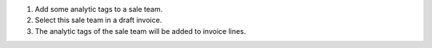 1. Add some analytic tags to a sale team.
2. Select this sale team in a draft invoice.
3. The analytic tags of the sale team will be added to invoice lines.
